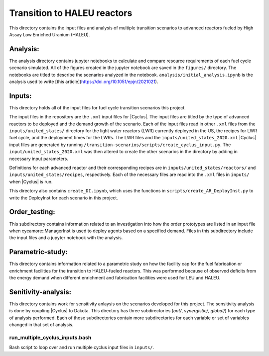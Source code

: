 Transition to HALEU reactors
----------------------------

This directory contains the input files and analysis of multiple 
transition scenarios to advanced reactors fueled by High Assay 
Low Enriched Uranium (HALEU). 

Analysis:
=========
The analysis directory contains jupyter notebooks 
to calculate and compare resource requirements of each fuel cycle 
scenario simulated. All of the figures created in the jupyter notebook
are saved in the ``figures/`` directory. The notebooks are titled to describe 
the scenarios analyzed in the notebook. ``analysis/initial_analysis.ipynb`` is the 
analysis used to write [this article](https://doi.org/10.1051/epjn/2021021).

Inputs:
===========
This directory holds all of the input files for fuel cycle transition 
scenarios this project.

The input files in the repository are the ``.xml`` input files for 
|Cyclus|. The input files are titled by the type of advanced 
reactors to be deployed and the demand growth of the scenario. 
Each of the input files read in other ``.xml`` files from the 
``inputs/united_states/`` directory for the 
light water reactors (LWR) currently deployed in the US, the recipes 
for LWR fuel cycle, and the deployment times for the LWRs. The LWR 
files and the ``inputs/united_states_2020.xml`` |Cyclus| input files 
are generated by running 
``/transition-scenarios/scripts/create_cyclus_input.py``. The 
``input/united_states_2020.xml`` was then altered to create the other
scenarios in the directory by adding in necessary input parameters. 

Definitions for each advanced reactor and their corresponding recipes
are in ``inputs/united_states/reactors/`` and ``inputs/united_states/recipes``, 
respectively. Each of the necessary files are read into the ``.xml`` files 
in ``inputs/`` when |Cyclus| is run. 

This directory also contains ``create_DI.ipynb``, which uses the functions in 
``scripts/create_AR_DeployInst.py`` to write the DeployInst for each scenario 
in this project. 


Order_testing:
==============
This subdirectory contains information related to an investigation into 
how the order prototypes are listed in an input file when cycamore::ManagerInst
is used to deploy agents based on a specified demand. Files in this 
subdirectory include the input files and a jupyter notebook with the 
analysis.

Parametric-study:
=================
This directory contains information related to a parametric study on 
how the facility cap for the fuel fabrication or enrichment facilities for 
the transition to HALEU-fueled reactors. This was performed because of 
observed deficits from the energy demand when different enrichment and
fabrication facilities were used for LEU and HALEU. 

Senitivity-analysis:
====================
This directory contains work for sensitivity anlaysis on the scenarios developed 
for this project. The sensitivity analysis is done by coupling |Cyclus| to Dakota.
This directory has three subdirectories (`oat/`, `synergistic/`, `global/`) for 
each type of analysis performed. Each of those subdirectories contain more 
subdirectories for each variable or set of variables changed in that set of 
analysis. 

run_multiple_cyclus_inputs.bash 
+++++++++++++++++++++++++++++++
Bash script to loop over and run multiple cyclus input files in ``inputs/``.
